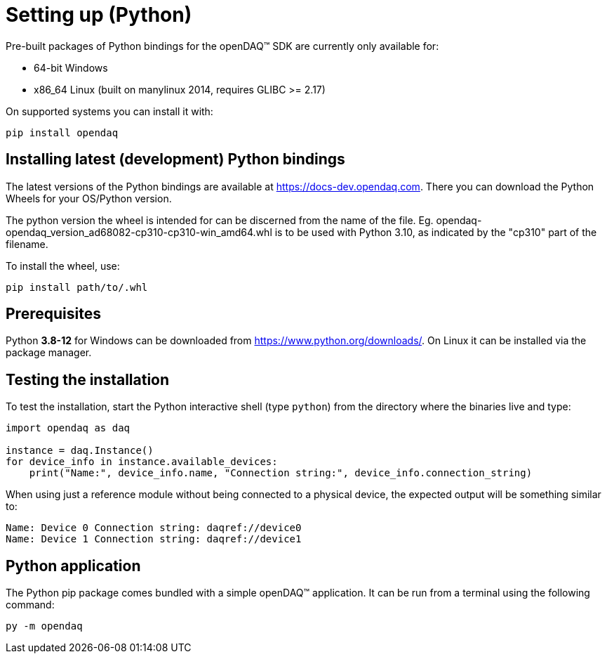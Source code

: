 = Setting up (Python)

Pre-built packages of Python bindings for the openDAQ(TM) SDK are currently only available for:

 * 64-bit Windows 
 * x86_64 Linux (built on manylinux 2014, requires GLIBC >= 2.17)

On supported systems you can install it with:
[source,bash]
----
pip install opendaq
----

== Installing latest (development) Python bindings

The latest versions of the Python bindings are available at https://docs-dev.opendaq.com. There you can download the Python Wheels for your OS/Python version. 

The python version the wheel is intended for can be discerned from the name of the file. Eg. opendaq-opendaq_version_ad68082-cp310-cp310-win_amd64.whl is to be used with Python 3.10, as indicated by the "cp310" part of the filename.

To install the wheel, use:
[source,bash]
----
pip install path/to/.whl
----

== Prerequisites

Python *3.8-12* for Windows can be downloaded from https://www.python.org/downloads/. On Linux it can be installed via the package manager.

== Testing the installation

To test the installation, start the Python interactive shell (type `python`) from the directory where the binaries live and type:

[source,python]
----
import opendaq as daq

instance = daq.Instance()
for device_info in instance.available_devices:
    print("Name:", device_info.name, "Connection string:", device_info.connection_string)
----

When using just a reference module without being connected to a physical device, the expected output will be something similar to:

[source]
----
Name: Device 0 Connection string: daqref://device0
Name: Device 1 Connection string: daqref://device1
----

== Python application

The Python pip package comes bundled with a simple openDAQ(TM) application. It can be run from a terminal using the following command:

[source,bash]
----
py -m opendaq
----